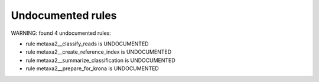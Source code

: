 Undocumented rules
------------------
WARNING: found  4 undocumented rules:

- rule metaxa2__classify_reads is UNDOCUMENTED
- rule metaxa2__create_reference_index is UNDOCUMENTED
- rule metaxa2__summarize_classification is UNDOCUMENTED
- rule metaxa2__prepare_for_krona is UNDOCUMENTED
